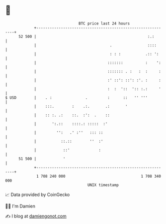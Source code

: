 * 👋

#+begin_example
                                    BTC price last 24 hours                    
                +------------------------------------------------------------+ 
         52 500 |                                                  :.:       | 
                |                                 .                ::::      | 
                |                                 : : :           .:: ':     | 
                |                                :::::::          :    ':    | 
                |                                ::::::: . :   :  :     :    | 
                |                                :' ::': ::': :'. :     :    | 
                |                                :  :  '::  ':: :.:     '    | 
   $ USD        |    . :               .         :      ::   '' '''          | 
                |    :::.        :    .:.       .:       '                   | 
                |    :: :. .:    ::.  :':  .    ::                           | 
                |       ':.::    ::::.: :::::  :'                            | 
                |         '':   .' :''   ::: ::                              | 
                |           ::.::        ''  :'                              | 
                |            ::'             :                               | 
         51 500 |            '                                               | 
                +------------------------------------------------------------+ 
                 1 708 240 000                                  1 708 340 000  
                                        UNIX timestamp                         
#+end_example
📈 Data provided by CoinGecko

🧑‍💻 I'm Damien

✍️ I blog at [[https://www.damiengonot.com][damiengonot.com]]
